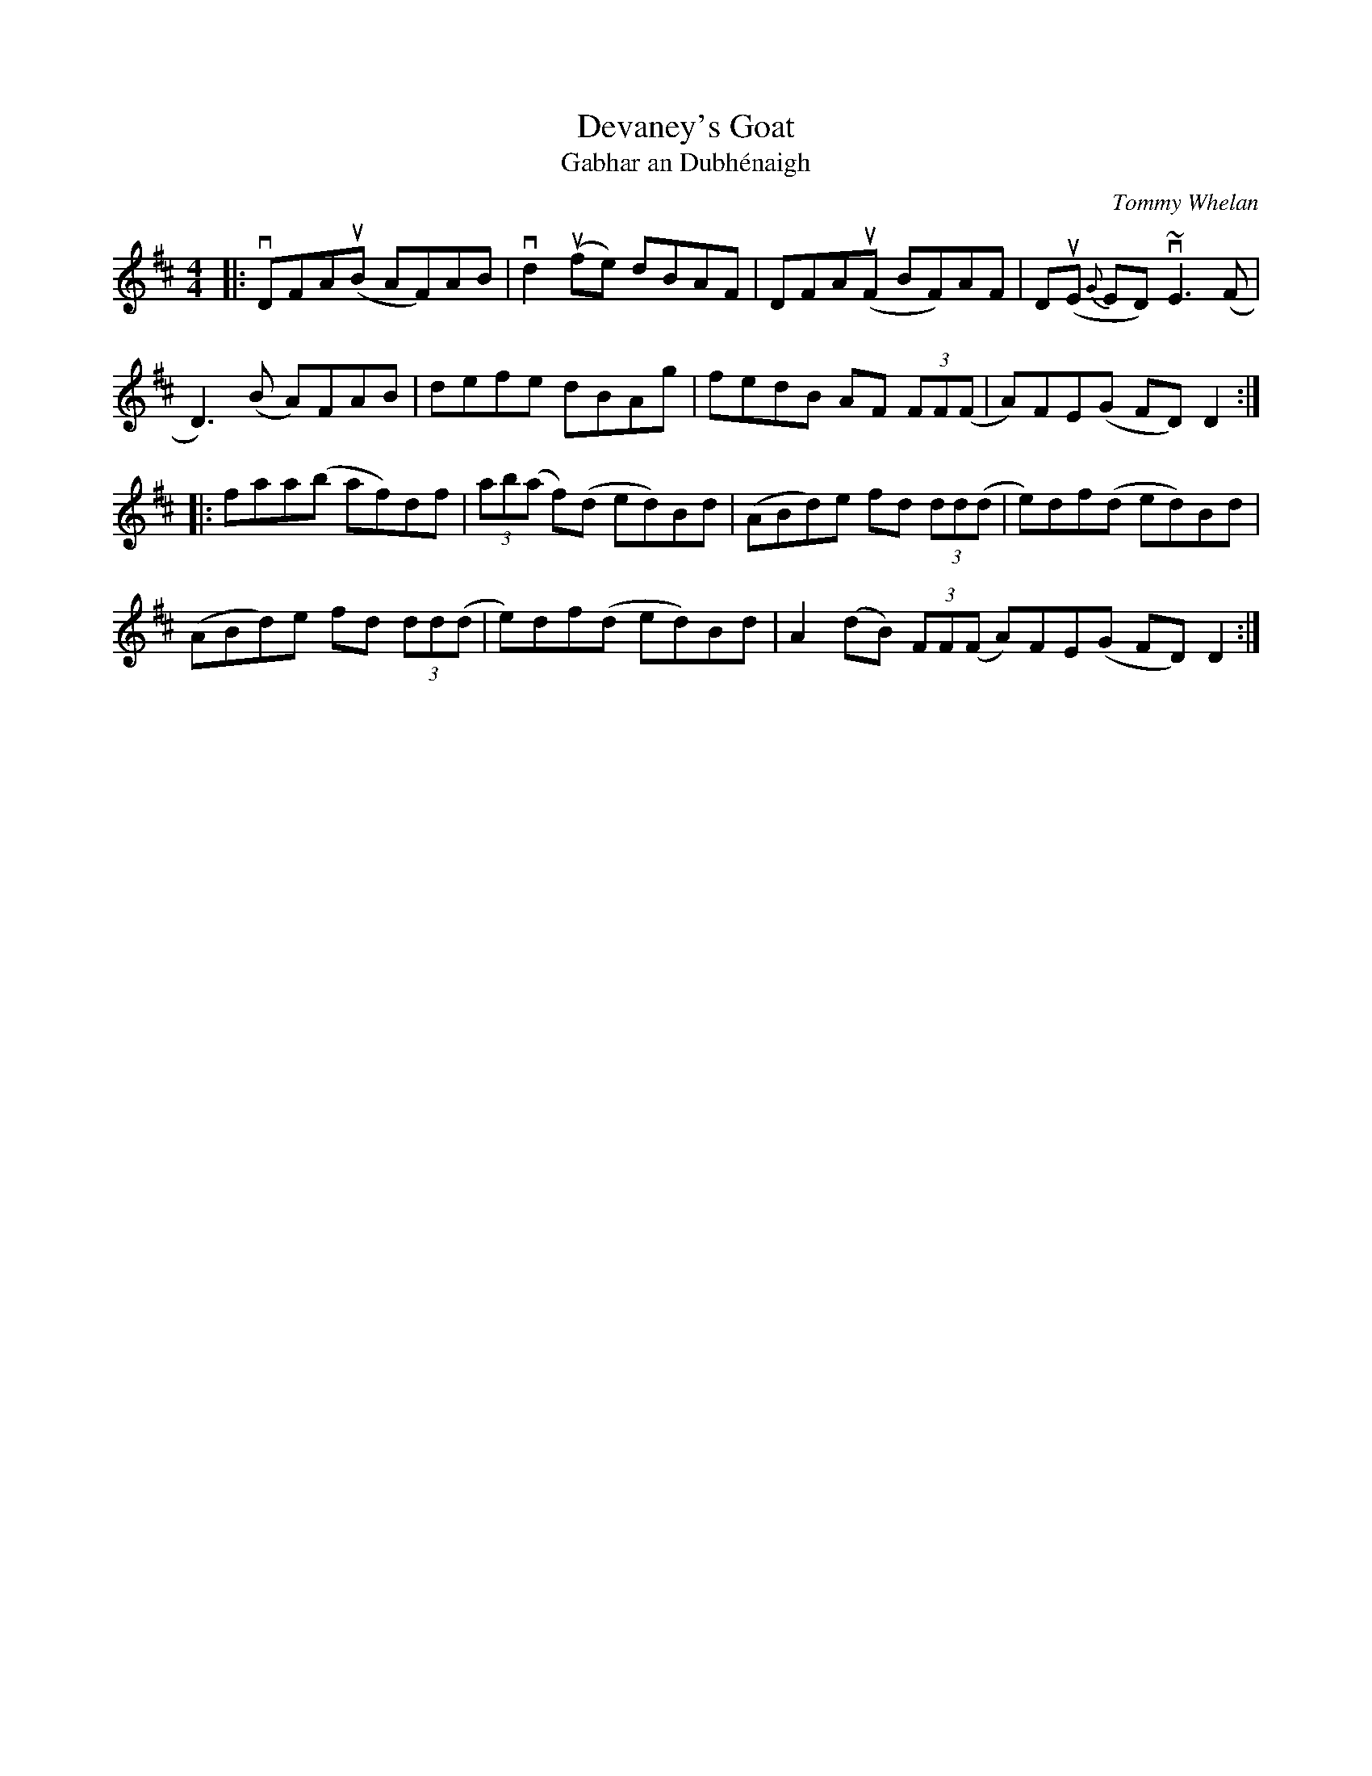 X: 1
T: Devaney's Goat
T: Gabhar an Dubh\'enaigh
C: Tommy Whelan
%D:1976
R: reel
B: Breathnach (CRÉ II), 1976; No. 267, p. 138
S: Fiddle Hell Online 2021-11-4 handout
Z: 2022 John Chambers <jc:trillian.mit.edu>
M: 4/4
L: 1/8
K: D
|:\
vDFA(uB AF)AB | vd2(ufe) dBAF | DFA(uF BF)AF | D(uE {G}ED) v~E3(F |
D3)(B A)FAB | defe dBAg | fedB AF (3FF(F | A)FE(G FD)D2 :|
|:\
faa(b af)df | (3ab(a f)(d ed)Bd | (ABd)e fd (3dd(d | e)df(d ed)Bd |
(ABd)e fd (3dd(d | e)df(d ed)Bd | A2(dB) (3FF(F A)FE(G FD)D2 :|
